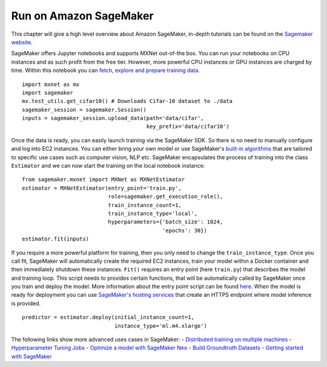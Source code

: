 .. Licensed to the Apache Software Foundation (ASF) under one
   or more contributor license agreements.  See the NOTICE file
   distributed with this work for additional information
   regarding copyright ownership.  The ASF licenses this file
   to you under the Apache License, Version 2.0 (the
   "License"); you may not use this file except in compliance
   with the License.  You may obtain a copy of the License at

     http://www.apache.org/licenses/LICENSE-2.0

   Unless required by applicable law or agreed to in writing,
   software distributed under the License is distributed on an
   "AS IS" BASIS, WITHOUT WARRANTIES OR CONDITIONS OF ANY
   KIND, either express or implied.  See the License for the
   specific language governing permissions and limitations
   under the License.

Run on Amazon SageMaker
-----------------------

This chapter will give a high level overview about Amazon SageMaker,
in-depth tutorials can be found on the `Sagemaker
website <https://docs.aws.amazon.com/sagemaker/latest/dg/whatis.html>`__.

SageMaker offers Jupyter notebooks and supports MXNet out-of-the box.
You can run your notebooks on CPU instances and as such profit from the
free tier. However, more powerful CPU instances or GPU instances are
charged by time. Within this notebook you can `fetch, explore and
prepare training
data <https://docs.aws.amazon.com/sagemaker/latest/dg/how-it-works-notebooks-instances.html>`__.

::

    import mxnet as mx
    import sagemaker
    mx.test_utils.get_cifar10() # Downloads Cifar-10 dataset to ./data
    sagemaker_session = sagemaker.Session()
    inputs = sagemaker_session.upload_data(path='data/cifar',
                                           key_prefix='data/cifar10')

Once the data is ready, you can easily launch training via the SageMaker
SDK. So there is no need to manually configure and log into EC2
instances. You can either bring your own model or use SageMaker's
`built-in
algorithms <https://docs.aws.amazon.com/sagemaker/latest/dg/algos.html>`__
that are tailored to specific use cases such as computer vision, NLP
etc. SageMaker encapsulates the process of training into the class
``Estimator`` and we can now start the training on the local notebook
instance:

::

    from sagemaker.mxnet import MXNet as MXNetEstimator
    estimator = MXNetEstimator(entry_point='train.py', 
                               role=sagemaker.get_execution_role(),
                               train_instance_count=1, 
                               train_instance_type='local',
                               hyperparameters={'batch_size': 1024, 
                                                'epochs': 30})
    estimator.fit(inputs)

If you require a more powerful platform for training, then you only need
to change the ``train_instance_type``. Once you call fit, SageMaker will
automatically create the required EC2 instances, train your model within
a Docker container and then immediately shutdown these instances.
``Fit()`` requires an entry point (here ``train.py``) that describes the
model and training loop. This script needs to provides certain
functions, that will be automatically called by SageMaker once you train
and deploy the model. More information about the entry point script can
be found
`here <https://docs.aws.amazon.com/sagemaker/latest/dg/mxnet-training-inference-code-template.html>`__.
When the model is ready for deployment you can use `SageMaker's hosting
services <https://docs.aws.amazon.com/sagemaker/latest/dg/how-it-works-hosting.html>`__
that create an HTTPS endpoint where model inference is provided.

::

    predictor = estimator.deploy(initial_instance_count=1,
                                 instance_type='ml.m4.xlarge')

The following links show more advanced uses cases in SageMaker: -
`Distributed training on multiple
machines <https://medium.com/apache-mxnet/94-accuracy-on-cifar-10-in-10-minutes-with-amazon-sagemaker-754e441d01d7>`__
- `Hyperparameter Tuning
Jobs <https://docs.aws.amazon.com/sagemaker/latest/dg/automatic-model-tuning-ex.html>`__
- `Optimize a model with SageMaker
Neo <https://docs.aws.amazon.com/sagemaker/latest/dg/neo.html>`__ -
`Build Groundtruth
Datasets <https://docs.aws.amazon.com/sagemaker/latest/dg/sms-getting-started.html>`__
- `Getting started with
SageMaker <https://medium.com/apache-mxnet/getting-started-with-sagemaker-ebe1277484c9>`__
